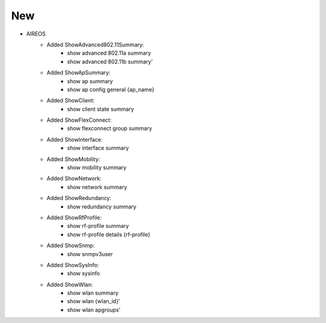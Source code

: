 --------------------------------------------------------------------------------
                            New
--------------------------------------------------------------------------------
* AIREOS
    * Added ShowAdvanced802.11Summary:
        * show advanced 802.11a summary
        * show advanced 802.11b summary'
    * Added ShowApSummary:
        * show ap summary
        * show ap config general {ap_name}
    * Added ShowClient:
        * show client state summary 
    * Added ShowFlexConnect:
        * show flexconnect group summary
    * Added ShowInterface:
        * show interface summary
    * Added ShowMobility:
        * show mobility summary
    * Added ShowNetwork:
        * show network summary
    * Added ShowRedundancy:
        * show redundancy summary 
    * Added ShowRfProfile:
        * show rf-profile summary
        * show rf-profile details {rf-profile}
    * Added ShowSnmp:
        * show snmpv3user
    *  Added ShowSysInfo:
        * show sysinfo
    * Added ShowWlan:
        * show wlan summary
        * show wlan {wlan_id}'
        * show wlan apgroups'
    
